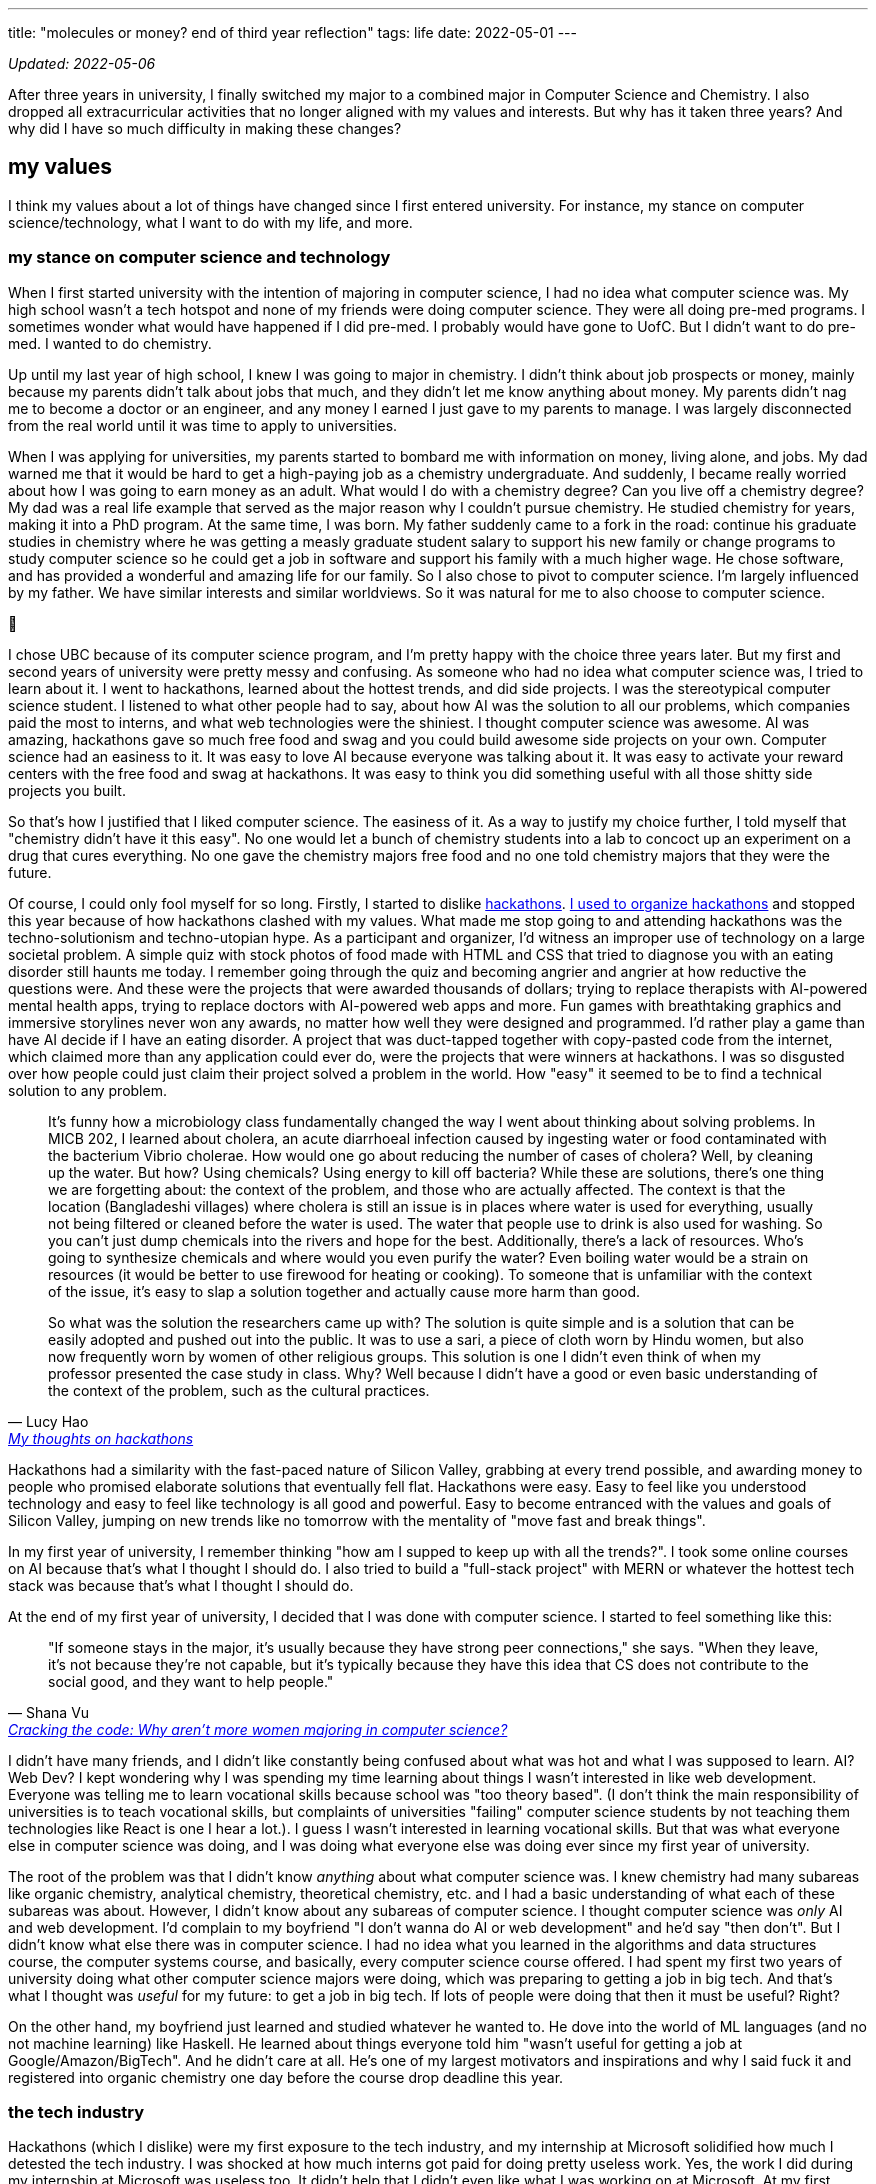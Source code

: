 ---
title: "molecules or money? end of third year reflection"
tags: life
date: 2022-05-01
---

_Updated: 2022-05-06_

After three years in university, I finally switched my major to a
combined major in Computer Science and Chemistry. I also dropped all
extracurricular activities that no longer aligned with my values and
interests. But why has it taken three years? And why did I have so much
difficulty in making these changes?

== my values

I think my values about a lot of things have changed since I first
entered university. For instance, my stance on computer
science/technology, what I want to do with my life, and more.

=== my stance on computer science and technology

When I first started university with the intention of majoring in
computer science, I had no idea what computer science was. My high
school wasn’t a tech hotspot and none of my friends were doing computer
science. They were all doing pre-med programs. I sometimes wonder what
would have happened if I did pre-med. I probably would have gone to
UofC. But I didn’t want to do pre-med. I wanted to do chemistry.

Up until my last year of high school, I knew I was going to major in
chemistry. I didn’t think about job prospects or money, mainly because
my parents didn’t talk about jobs that much, and they didn’t let me know
anything about money. My parents didn’t nag me to become a doctor or an
engineer, and any money I earned I just gave to my parents to manage. I
was largely disconnected from the real world until it was time to apply
to universities.

When I was applying for universities, my parents started to bombard me
with information on money, living alone, and jobs. My dad warned me that
it would be hard to get a high-paying job as a chemistry undergraduate.
And suddenly, I became really worried about how I was going to earn
money as an adult. What would I do with a chemistry degree? Can you live
off a chemistry degree? My dad was a real life example that served as
the major reason why I couldn’t pursue chemistry. He studied chemistry
for years, making it into a PhD program. At the same time, I was born.
My father suddenly came to a fork in the road: continue his graduate
studies in chemistry where he was getting a measly graduate student
salary to support his new family or change programs to study computer
science so he could get a job in software and support his family with a
much higher wage. He chose software, and has provided a wonderful and
amazing life for our family. So I also chose to pivot to computer
science. I’m largely influenced by my father. We have similar interests
and similar worldviews. So it was natural for me to also choose to
computer science.

🫠

I chose UBC because of its computer science program, and I’m pretty
happy with the choice three years later. But my first and second years
of university were pretty messy and confusing. As someone who had no
idea what computer science was, I tried to learn about it. I went to
hackathons, learned about the hottest trends, and did side projects. I
was the stereotypical computer science student. I listened to what other
people had to say, about how AI was the solution to all our problems,
which companies paid the most to interns, and what web technologies were
the shiniest. I thought computer science was awesome. AI was amazing,
hackathons gave so much free food and swag and you could build awesome
side projects on your own. Computer science had an easiness to it. It
was easy to love AI because everyone was talking about it. It was easy
to activate your reward centers with the free food and swag at
hackathons. It was easy to think you did something useful with all those
shitty side projects you built.

So that’s how I justified that I liked computer science. The easiness of
it. As a way to justify my choice further, I told myself that
"chemistry didn’t have it this easy". No one would let a bunch of
chemistry students into a lab to concoct up an experiment on a drug
that cures everything. No one gave the chemistry majors free food and
no one told chemistry majors that they were the future.

Of course, I could only fool myself for so long. Firstly, I started to
dislike link:/posts/hackathons[hackathons]. link:/posts/leaving-extrac[I used to organize hackathons] and
stopped this year because of how hackathons clashed with my
values. What made me stop going to and attending hackathons was the
techno-solutionism and techno-utopian hype. As a participant and
organizer, I’d witness an improper use of technology on a large societal
problem. A simple quiz with stock photos of food made with HTML and CSS
that tried to diagnose you with an eating disorder still haunts me
today. I remember going through the quiz and becoming angrier and
angrier at how reductive the questions were. And these were the projects
that were awarded thousands of dollars; trying to replace therapists
with AI-powered mental health apps, trying to replace doctors with
AI-powered web apps and more. Fun games with breathtaking graphics and
immersive storylines never won any awards, no matter how well they were
designed and programmed. I’d rather play a game than have AI decide if I
have an eating disorder. A project that was duct-tapped together with
copy-pasted code from the internet, which claimed more than any
application could ever do, were the projects that were winners at
hackathons. I was so disgusted over how people could just claim their
project solved a problem in the world. How "easy" it seemed to be to
find a technical solution to any problem.

[quote, Lucy Hao, 'link:/posts/hackathons/#_what_are_we_trying_to_solve_here[My thoughts on hackathons]']
____
It’s funny how a microbiology class fundamentally
changed the way I went about thinking about solving problems. In MICB
202, I learned about cholera, an acute diarrhoeal infection caused by
ingesting water or food contaminated with the bacterium Vibrio cholerae.
How would one go about reducing the number of cases of cholera? Well, by
cleaning up the water. But how? Using chemicals? Using energy to kill
off bacteria? While these are solutions, there’s one thing we are
forgetting about: the context of the problem, and those who are actually
affected. The context is that the location (Bangladeshi villages) where
cholera is still an issue is in places where water is used for
everything, usually not being filtered or cleaned before the water is
used. The water that people use to drink is also used for washing. So
you can’t just dump chemicals into the rivers and hope for the best.
Additionally, there’s a lack of resources. Who’s going to synthesize
chemicals and where would you even purify the water? Even boiling water
would be a strain on resources (it would be better to use firewood for
heating or cooking). To someone that is unfamiliar with the context of
the issue, it’s easy to slap a solution together and actually cause more
harm than good.

So what was the solution the researchers came up with? The solution is
quite simple and is a solution that can be easily adopted and pushed out
into the public. It was to use a sari, a piece of cloth worn by Hindu
women, but also now frequently worn by women of other religious groups.
This solution is one I didn’t even think of when my professor presented
the case study in class. Why? Well because I didn’t have a good or even
basic understanding of the context of the problem, such as the cultural
practices.
____

Hackathons had a similarity with the fast-paced nature of Silicon
Valley, grabbing at every trend possible, and awarding money to people
who promised elaborate solutions that eventually fell flat. Hackathons
were easy. Easy to feel like you understood technology and easy to feel
like technology is all good and powerful. Easy to become entranced with
the values and goals of Silicon Valley, jumping on new trends like no
tomorrow with the mentality of "move fast and break things".

In my first year of university, I remember thinking "how am I supped to
keep up with all the trends?". I took some online courses on AI because
that’s what I thought I should do. I also tried to build a "full-stack
project" with MERN or whatever the hottest tech stack was because
that’s what I thought I should do.

At the end of my first year of university, I decided that I was done
with computer science. I started to feel something like this:

[quote, Shana Vu, 'https://newsroom.ucla.edu/stories/cracking-the-code:-why-aren-t-more-women-majoring-in-computer-science[Cracking the code: Why aren’t more women majoring in computer science?]']
____
"If someone stays in the major, it’s usually because
they have strong peer connections," she says. "When they leave, it’s
not because they’re not capable, but it’s typically because they have
this idea that CS does not contribute to the social good, and they want
to help people."
____

I didn’t have many friends, and I didn’t like constantly being confused
about what was hot and what I was supposed to learn. AI? Web Dev? I kept
wondering why I was spending my time learning about things I wasn’t
interested in like web development. Everyone was telling me to learn
vocational skills because school was "too theory based". (I don’t
think the main responsibility of universities is to teach vocational
skills, but complaints of universities "failing" computer science
students by not teaching them technologies like React is one I hear a
lot.). I guess I wasn’t interested in learning vocational skills. But
that was what everyone else in computer science was doing, and I was
doing what everyone else was doing ever since my first year of
university.

The root of the problem was that I didn’t know _anything_ about what
computer science was. I knew chemistry had many subareas like organic
chemistry, analytical chemistry, theoretical chemistry, etc. and I had a
basic understanding of what each of these subareas was about. However, I
didn’t know about any subareas of computer science. I thought computer
science was _only_ AI and web development. I’d complain to my boyfriend
"I don’t wanna do AI or web development" and he’d say "then don’t".
But I didn’t know what else there was in computer science. I had no idea
what you learned in the algorithms and data structures course, the
computer systems course, and basically, every computer science course
offered. I had spent my first two years of university doing what other
computer science majors were doing, which was preparing to getting a job
in big tech. And that’s what I thought was _useful_ for my future: to
get a job in big tech. If lots of people were doing that then it must be
useful? Right?

On the other hand, my boyfriend just learned and studied whatever he
wanted to. He dove into the world of ML languages (and no not machine
learning) like Haskell. He learned about things everyone told him
"wasn’t useful for getting a job at Google/Amazon/BigTech". And he
didn’t care at all. He’s one of my largest motivators and inspirations
and why I said fuck it and registered into organic chemistry one day
before the course drop deadline this year.

=== the tech industry

Hackathons (which I dislike) were my first exposure to the tech
industry, and my internship at Microsoft solidified how much I detested
the tech industry. I was shocked at how much interns got paid for doing
pretty useless work. Yes, the work I did during my internship at
Microsoft was useless too. It didn’t help that I didn’t even like what I
was working on at Microsoft. At my first research job, I used NLP to
quickly extract information from highly structured health documents. My
salary was 3500 CAD a month, with 75% of that subsidized through a
biotechnology grant. My work was intellectually stimulating and I worked
with amazing and passionate people. At Microsoft, my salary was 5000 CAD
a month, my work bored me to my wits, and I had to work with colleagues
who I despised because they didn’t seem to put any effort into the team
project, which would bring the progress of the project to a halt,
blocking the entire team’s ability to work. Interns I worked with at
Microsoft exhibited macho heroics and other tech bro behavior, leaving
me so frustrated on the last day of my internship I decided that no
matter how much I was going to be paid I would not accept my return
offer. My return offer to Microsoft was 7000 (or 7500, can’t remember)
USD a month to their Bellevue campus in Seattle.

There’s a lot money floating around in the tech industry. Tech
billionaires throwing money at technology to solve problems they have no
understanding of. Venture capitalists throwing money at AGI, for reasons
beyond by understanding (maybe it’s because of the idea of
long-termism). In the path to develop AGI and other tech hype things
like Web3, people have been, and are being exploited
(https://www.technologyreview.com/2022/04/20/1050392/ai-industry-appen-scale-data-labels/[AI
exploiting people] and https://web3isgoinggreat.com/[Web3 disasters]).

++++
<blockquote class="twitter-tweet"><p lang="en" dir="ltr">How can we let it be known far &amp; wide that there&#39;s a religion in Silicon Valley (longtermism/effective altruism &amp; similar) that has convinced itself that the best thing to do for &quot;all of humanity&quot; is to throw as much money as possible to the problem of &quot;AGI&quot;...</p>&mdash; Timnit Gebru (@timnitGebru) <a href="https://twitter.com/timnitGebru/status/1520532465474883584?ref_src=twsrc%5Etfw">April 30, 2022</a></blockquote> <script async src="https://platform.twitter.com/widgets.js" charset="utf-8"></script>
++++

I became, and still am, largely inspired by folks like
https://twitter.com/timnitGebru[Timnit Gebru],
https://twitter.com/_alialkhatib[Ali Alkhatib],
https://twitter.com/amyjko[Amy J. Ko],
https://twitter.com/emilymbender[Emily M. Bender] and
https://twitter.com/smdiehl[Stephen Diehl], who are doing work to hold
the tech industry accountable.

I really like what Amy J. Ko says in Critically Conscious Computing.

"Society has not yet broadly decided to make
programmers responsible for their code and its impact, and until it
does, making room for algorithmic justice will require personal and
organizational will."
-- Amy J. Ko, https://criticallyconsciouscomputing.org/[Critically Conscious Computing]

Currently, not much personal or organizational will exists, and that
troubles me.

=== learning about what i like

I eventually came to enjoy learning about computer science.
Specifically, the areas of programming languages and systems like
compilers and operating systems. My fascination started when I took CPSC
213 and read Critically Conscious Computing, which enabled me to view programming languages and
operating systems in a different light; both technically and from a
critically conscious point of view. I wouldn’t have thought I’d be
interested in something like an operating system. Why? Well, many
upper-year computer science students said they dreaded every second of
the third year computer hardware and operating systems course so I
believed that I’d have the same experience. But it was quite the
opposite for me, as hardware and operating systems finally clicked with
me, whereas algorithm design and analysis was a course that tested my
limits and made me doubt my abilities.

At the end of my third year, I think the dust has finally settled down.
I no longer try to learn what’s "trending" and I do not touch web
development (I’m not even good at web development). That full-stack app
I mentioned I was going to make never happened, and never will.

== degree dilemmas

Lots of students change their majors. But chemistry wasn’t just
"chemistry" for me. It was the subject area that I, and my dad, are
both still passionate about. The difference is that my dad didn’t get to
pursue his dreams and passions. He had to pivot to the software
industry, which was booming at the time I was about to be born. His
dreams and passions could not support his family. So in a way, it felt
wrong, for me, his daughter, to pursue her dreams and passions, which
were so similar to his. I struggled with these thoughts a lot. I was
also scared that doing a degree in chemistry would lead me to a bleak
future (I felt like I needed to make my parent’s hard work and
sacrifices worth it). I saw how undergraduate chemistry and biology
majors struggled to find a job while computer science majors could
easily get an internship paying five times more than a lab assistant. So
I became a computer science major, but I still wanted to do _something_
that had chemistry. I still wanted to learn about chemistry.

So what did I do? I tried out everything _but_ chemistry. I did courses
in biology, microbiology, and biochemistry. But none of them clicked.
Every time my biology, microbiology, or biochemistry professor mentioned
something about chemistry in relation to a lecture topic, I got so
excited! But it would only be for a few minutes. I soon realized that
the parts of courses I liked the most were the parts in which the
professor made some connection to chemistry.

After encouragement from my boyfriend, I did it. I registered for the
organic chemistry course one day before the drop deadline. Whoever was
managing the chemistry undergraduate advising requests and added me
enrolled me into CHEM 213 changed my life that day. Even though I failed
quizzes, CHEM 213 was like a fresh of breath air for me. I was finally
letting my 18-year-old out: she could learn about chemistry!

Did I get that A+ in organic chemistry? Hell no. After a year of not
doing any chemistry and taking the "biological sciences" route to the
"chemistry" version of organic chemistry. (Essentially, UBC offers
organic chemistry for chemistry majors, biological sciences majors, and
biomedical engineering majors. I took the organic chemistry course for
biological science majors and after getting a good grade, I was
permitted to take the chemistry version of organic chemistry). But my
subpar grade doesn’t bother me that much, since I learned so much. I was
able to read through a paper that a chemistry professor at UBC wrote.
Every time I came across a concept I understood like "Friedel Crafts
Alkylation" or "iminium" I’d excitedly let my boyfriend know that _I
know what that means!_. Last year I would have not been able to do that.

Changing majors isn’t all rainbows and sunshine. Due to my advanced
credit from IB, I could have finished my computer science degree in
three years. Because I did co-op (and then dropped out from co-op),
didn’t plan my courses well, and switched my major, now I have to take
five years. Right now, I think the extra year is worth it.

== what’s next

Currently, I’m listening to a bunch of Dreamcatcher and
reading papers on operating systems,
compilers, programming languages, computer science education, and
chemistry. I’m finally becoming okay with the things I like and worrying
less about doing what others are doing. I take courses that I want to
and finally accepted that I want to learn about chemistry.

Something from my chemistry professor that I think a lot about:

"[…] I opted to make molecules because if I ever gave
that up, I could always make money whereas if I chose the money option,
I would never have a chance to make a molecule."
-- Dr. David Perrin, https://perrin.chem.ubc.ca/about-dr-perrin/[About Dr. Perrin – Personal Profile]

I’ll end this post with the same question my chemistry professor asked
himself as an undergrad, which perhaps is the same question I’m going to
have to answer soon: money or molecules?
